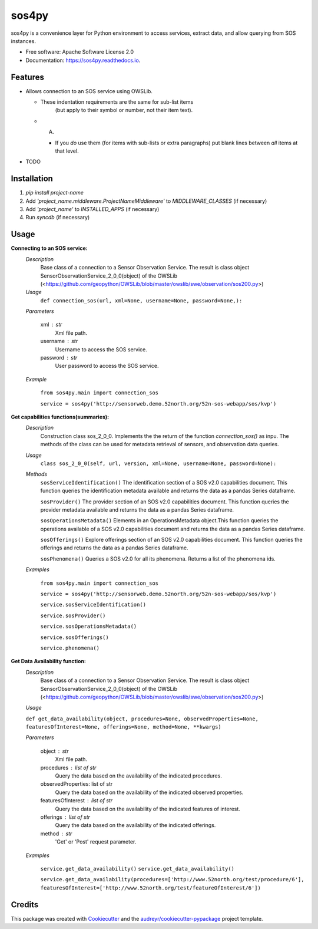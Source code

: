 ======
sos4py
======


.. image:: https://img.shields.io/pypi/v/sos4py.svg
        :target: https://pypi.python.org/pypi/sos4py


sos4py is a convenience layer for Python environment to access services, extract data, and allow querying from SOS instances.


* Free software: Apache Software License 2.0
* Documentation: https://sos4py.readthedocs.io.


Features
--------
*   Allows connection to an SOS service using OWSLib.

    * These indentation requirements are the same for sub-list items
          (but apply to their symbol or number, not their item text).

    *   A.

        + If you *do* use them (for items with sub-lists or extra
          paragraphs) put blank lines between *all* items at that level.

* TODO

Installation
------------
#. `pip install project-name`
#. Add `'project_name.middleware.ProjectNameMiddleware'` to `MIDDLEWARE_CLASSES` (if necessary)
#. Add `'project_name'` to `INSTALLED_APPS` (if necessary)
#. Run `syncdb` (if necessary)


Usage
-----

**Connecting to an SOS service:**
 *Description*
  Base class of a connection to a Sensor Observation Service. The result is class object SensorObservationService_2_0_0(object) of the OWSLib (<https://github.com/geopython/OWSLib/blob/master/owslib/swe/observation/sos200.py>)
 *Usage*
     ``def connection_sos(url,
     xml=None,
     username=None,
     password=None,):``

 *Parameters*

    xml : str
      Xml file path.

    username : str
      Username to access the SOS service.

    password : str
      User password to access the SOS service.

 *Example*

    ``from sos4py.main import connection_sos``
    
    ``service = sos4py('http://sensorweb.demo.52north.org/52n-sos-webapp/sos/kvp')``

**Get capabilities functions(summaries):**
 *Description*
  Construction class sos_2_0_0. Implements the the return of the function *connection_sos()* as inpu. The methods of the class can be used for metadata retrieval of sensors, and observation data queries.

 *Usage*
     ``class sos_2_0_0(self, url, version, xml=None, username=None, password=None):``

 *Methods*
  ``sosServiceIdentification()`` The identification section of a SOS v2.0 capabilities document. This function queries the identification metadata available and returns the data as a pandas Series dataframe. 

  ``sosProvider()`` The provider section of an SOS v2.0 capabilities document. This function queries the provider metadata available and returns the data as a pandas Series dataframe.     

  ``sosOperationsMetadata()`` Elements in an OperationsMetadata object.This function queries the operations available of a SOS v2.0 capabilities document and returns the data as a pandas Series dataframe.  

  ``sosOfferings()`` Explore offerings section of an SOS v2.0 capabilities document. This function queries the offerings and returns the data as a pandas Series dataframe. 

  ``sosPhenomena()`` Queries a SOS v2.0 for all its phenomena. Returns a list of the phenomena ids.

 *Examples*

    ``from sos4py.main import connection_sos``
    
    ``service = sos4py('http://sensorweb.demo.52north.org/52n-sos-webapp/sos/kvp')``

    ``service.sosServiceIdentification()``

    ``service.sosProvider()``

    ``service.sosOperationsMetadata()``

    ``service.sosOfferings()``

    ``service.phenomena()``


**Get Data Availability function:**        
 *Description*
  Base class of a connection to a Sensor Observation Service. The result is class object SensorObservationService_2_0_0(object) of the OWSLib (<https://github.com/geopython/OWSLib/blob/master/owslib/swe/observation/sos200.py>)

 *Usage*

 ``def get_data_availability(object, procedures=None, observedProperties=None, featuresOfInterest=None, offerings=None, method=None, **kwargs)``
      
 *Parameters*

    object : str
      Xml file path.

    procedures : list of str
      Query the data based on the availability of the indicated procedures.

    observedProperties: list of str
      Query the data based on the availability of the indicated observed properties.

    featuresOfInterest : list of str
      Query the data based on the availability of the indicated features of interest.

    offerings : list of str
      Query the data based on the availability of the indicated offerings.

    method : str
      'Get' or 'Post' request parameter.


 *Examples*

      ``service.get_data_availability()``
      ``service.get_data_availability()``


      ``service.get_data_availability(procedures=['http://www.52north.org/test/procedure/6'], 
      featuresOfInterest=['http://www.52north.org/test/featureOfInterest/6'])``


Credits
-------

This package was created with Cookiecutter_ and the `audreyr/cookiecutter-pypackage`_ project template.

.. _Cookiecutter: https://github.com/audreyr/cookiecutter
.. _`audreyr/cookiecutter-pypackage`: https://github.com/audreyr/cookiecutter-pypackage

